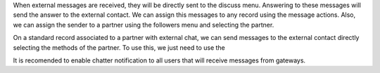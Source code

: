 When external messages are received, they will be directly sent to the discuss menu.
Answering to these messages will send the answer to the external contact.
We can assign this messages to any record using the message actions.
Also, we can assign the sender to a partner using the followers menu and selecting the partner.

On a standard record associated to a partner with external chat, we can send messages to the external contact directly selecting the methods of the partner.
To use this, we just need to use the

It is recomended to enable chatter notification to all users that will receive messages from gateways.
